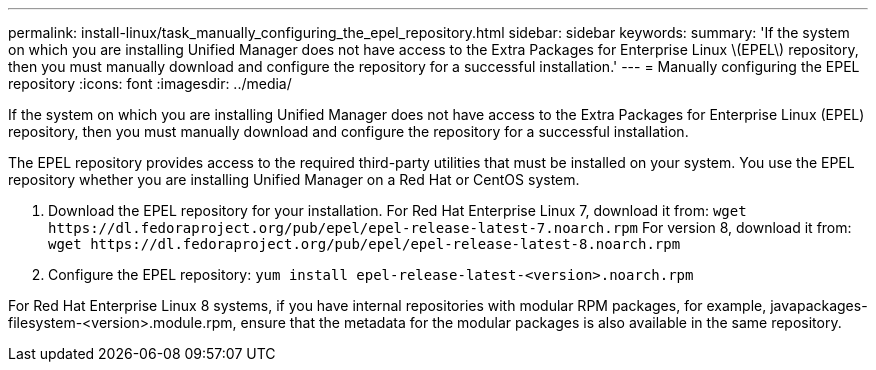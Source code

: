 ---
permalink: install-linux/task_manually_configuring_the_epel_repository.html
sidebar: sidebar
keywords: 
summary: 'If the system on which you are installing Unified Manager does not have access to the Extra Packages for Enterprise Linux \(EPEL\) repository, then you must manually download and configure the repository for a successful installation.'
---
= Manually configuring the EPEL repository
:icons: font
:imagesdir: ../media/

[.lead]
If the system on which you are installing Unified Manager does not have access to the Extra Packages for Enterprise Linux (EPEL) repository, then you must manually download and configure the repository for a successful installation.

The EPEL repository provides access to the required third-party utilities that must be installed on your system. You use the EPEL repository whether you are installing Unified Manager on a Red Hat or CentOS system.

. Download the EPEL repository for your installation. For Red Hat Enterprise Linux 7, download it from: `+wget https://dl.fedoraproject.org/pub/epel/epel-release-latest-7.noarch.rpm+` For version 8, download it from: `+wget https://dl.fedoraproject.org/pub/epel/epel-release-latest-8.noarch.rpm+`
. Configure the EPEL repository: `yum install epel-release-latest-<version>.noarch.rpm`

For Red Hat Enterprise Linux 8 systems, if you have internal repositories with modular RPM packages, for example, javapackages-filesystem-<version>.module.rpm, ensure that the metadata for the modular packages is also available in the same repository.
